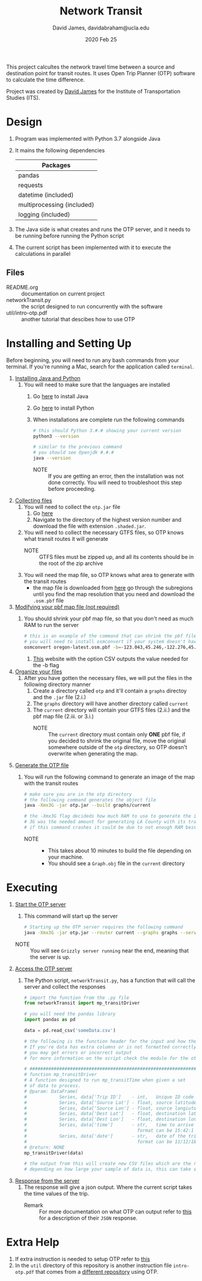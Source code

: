 #+TITLE: Network Transit
#+AUTHOR: David James, davidabraham@ucla.edu
#+DATE: 2020 Feb 25

This project calcultes the network travel time between a source and destination point for transit routes.
It uses Open Trip Planner (OTP) software to calculate the time difference.

Project was created by [[https://github.com/dj-2805][David James]] for the Institute of Transportation Studies (ITS).

* Design
  1. Program was implemented with Python 3.7 alongside Java
  2. It mains the following dependencies
     | Packages                   |
     |----------------------------|
     | pandas                     |
     | requests                   |
     | datetime (included)        |
     | multiprocessing (included) |
     | logging (included)         |
  3. The Java side is what creates and runs the OTP server, and it needs to be running before running the Python script
  4. The current script has been implemented with it to execute the calculations in parallel
** Files
   - README.org :: documentation on current project
   - networkTransit.py :: the script designed to run concurrently with the software
   - util/intro-otp.pdf :: another tutorial that descibes how to use OTP
* Installing and Setting Up
  Before beginning, you will need to run any bash commands from your terminal.
  If you're running a Mac, search for the application called ~terminal~.

  1. _Installing Java and Python_
     1. You will need to make sure that the languages are installed
        1. Go [[https://java.com/en/download/help/download_options.xml][here]] to install Java
        2. Go [[https://www.python.org/downloads/][here]] to install Python
        3. When installations are complete run the following commands
           #+BEGIN_SRC bash
             # this should Python 3.#.# showing your current version
             python3 --version

             # similar to the previous command
             # you should see Openjdk #.#.#
             java --version
           #+END_SRC
           - NOTE :: If you are getting an error, then the installation was not done correctly. You will need to troubleshoot this step before proceeding.
  2. _Collecting files_
     1. You will need to collect the =otp.jar= file
        1. Go [[https://repo1.maven.org/maven2/org/opentripplanner/otp/][here]]
        2. Navigate to the directory of the highest version number and download the file with extension =.shaded.jar=.
     2. You will need to collect the necessary GTFS files, so OTP knows what transit routes it will generate
        - NOTE :: GTFS files must be zipped up, and all its contents should be in the root of the zip archive
     3. You will need the map file, so OTP knows what area to generate with the transit routes
        - the map file is downloaded from [[http://download.geofabrik.de/][here]] go through the subregions until you find the map resolution that you need and download the =.osm.pbf= file
  3. _Modifying your pbf map file (not required)_
     1. You should shrink your pbf map file, so that you don't need as much RAM to run the server
        #+BEGIN_SRC bash
          # this is an example of the command that can shrink the pbf file
          # you will need to install osmconvert if your system doesn't have it yet
          osmconvert oregon-latest.osm.pbf -b=-123.043,45.246,-122.276,45.652 --complete-ways -o=portland.pbf
        #+END_SRC
        1. [[https://boundingbox.klokantech.com/][This]] website with the option CSV outputs the value needed for the -b flag
  4. _Organize your files_
     1. After you have gotten the necessary files, we will put the files in the following directory manner
        1. Create a directory called =otp= and it'll contain a =graphs= directoy and the ~.jar~ file (2.i.)
        2. The =graphs= directory will have another directory called =current=
        3. The =current= directory will contain your GTFS files (2.ii.) and the pbf map file (2.iii. or 3.i.)
           - NOTE :: The =current= directory must contain only *ONE* pbf file, if you decided to shrink the original file, move the original somewhere outside of the =otp= directory, so OTP doesn't overwrite when generating the map.
  5. _Generate the OTP file_
     1. You will run the following command to generate an image of the map with the transit routes
        #+BEGIN_SRC bash
          # make sure you are in the otp directory
          # the following command generates the object file
          java -Xmx3G -jar otp.jar --build graphs/current

          # the -Xmx3G flag decideds how much RAM to use to generate the image
          # 3G was the needed amount for generating LA County with its transit network
          # if this command crashes it could be due to not enough RAM being allocated
        #+END_SRC
        - NOTE ::
          - This takes about 10 minutes to build the file depending on your machine.
          - You should see a =Graph.obj= file in the =current= directory
* Executing
  1. _Start the OTP server_
     1. This command will start up the server
     #+BEGIN_SRC bash
       # Starting up the OTP server requires the following command
       java -Xmx3G -jar otp.jar --router current --graphs graphs --server
     #+END_SRC
     - NOTE :: You will see =Grizzly server running= near the end, meaning that the server is up.
  2. _Access the OTP server_
     1. The Python script, ~networkTransit.py~, has a function that will call the server and collect the responses
        #+BEGIN_SRC python
          # import the function from the .py file
          from networkTransit import mp_transitDriver

          # you will need the pandas library
          import pandas as pd

          data = pd.read_csv('someData.csv')

          # the following is the function header for the input and how the data needs to be organized
          # If you're data has extra columns or is not formatted correctly
          # you may get errors or incorrect output
          # for more information on the script check the module for the other comments

          # ################################################################################
          # function mp_transitDriver
          # A function designed to run mp_transitTime when given a set
          # of data to process.
          # @param: DataFrame(
          #            Series, data['Trip ID']    - int,   Unique ID code for trip
          #            Series, data['Source Lat'] - float, source latitude
          #            Series, data['Source Lon'] - float, source longiutde
          #            Series, data['Dest Lat']   - float, destination latitude
          #            Series, data['Dest Lon']   - float, destination longitude
          #            Series, data['time']       - str,   time to arrive by the destination
          #                                         format can be 15:42:1 or 3.42pm
          #            Series, data['date']       - str,   date of the trip
          #                                         format can be 11/12/18 or 11-12-18)
          # @return: NONE
          mp_transitDriver(data)

          # the output from this will create new CSV files which are the results of the output
          # depending on how large your sample of data is, this can take several hours to run
        #+END_SRC
  3. _Response from the server_
     1. The response will give a json output. Where the current script takes the time values of the trip.
        - Remark :: For more documentation on what OTP can output refer to [[http://dev.opentripplanner.org/apidoc/1.0.0/json_Response.html][this]] for a description of their =JSON= response.
* Extra Help
  1. If extra instruction is needed to setup OTP refer to [[http://docs.opentripplanner.org/en/latest/Basic-Tutorial/][this]]
  2. In the =util= directory of this repository is another instruction file =intro-otp.pdf= that comes from a [[https://github.com/marcusyoung/otp-tutorial][different repository]] using OTP.
